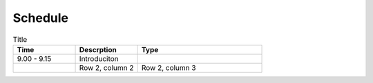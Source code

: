Schedule
========

.. list-table:: Title
   :widths: 25 25 50
   :header-rows: 1

   * - Time
     - Descrption
     - Type
   * - 9.00 - 9.15
     - Introduciton
     - 
   * - 
     - Row 2, column 2
     - Row 2, column 3